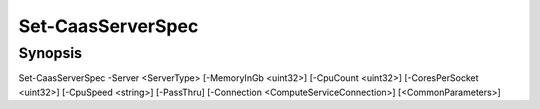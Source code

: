 ﻿Set-CaasServerSpec
===================

Synopsis
--------


Set-CaasServerSpec -Server <ServerType> [-MemoryInGb <uint32>] [-CpuCount <uint32>] [-CoresPerSocket <uint32>] [-CpuSpeed <string>] [-PassThru] [-Connection <ComputeServiceConnection>] [<CommonParameters>]


